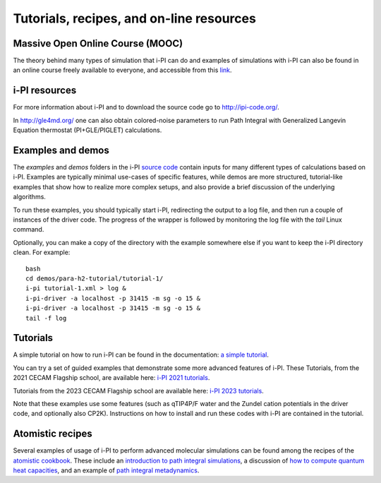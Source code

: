 .. _librarywebsites:

Tutorials, recipes, and on-line resources
=========================================

Massive Open Online Course (MOOC)
~~~~~~~~~~~~~~~~~~~~~~~~~~~~~~~~~~

The theory behind many types of simulation that i-PI can do and examples 
of simulations with i-PI can also be found in an online course freely 
available to everyone, and accessible from this 
`link <https://courseware.epfl.ch/courses/course-v1:EPFL+X+2022/about>`_.

i-PI resources
~~~~~~~~~~~~~~

For more information about i-PI and to download the source code go to
http://ipi-code.org/.

In http://gle4md.org/ one can also obtain colored-noise parameters to
run Path Integral with Generalized Langevin Equation thermostat
(PI+GLE/PIGLET) calculations.

Examples and demos 
~~~~~~~~~~~~~~~~~~~
The `examples` and `demos` folders in the i-PI `source code <https://github.com/i-pi/i-pi>`_
contain inputs for many different types of
calculations based on i-PI. Examples are typically minimal use-cases of specific
features, while demos are more structured, tutorial-like examples that show how
to realize more complex setups, and also provide a brief discussion of the 
underlying algorithms.

To run these examples, you should typically start i-PI, redirecting the output to
a log file, and then run a couple of instances of the driver code. The progress
of the wrapper is followed by monitoring the log file with the `tail` Linux command.

Optionally, you can make a copy of the directory with the example somewhere
else if you want to keep the i-PI directory clean. For example::

    bash
    cd demos/para-h2-tutorial/tutorial-1/
    i-pi tutorial-1.xml > log &
    i-pi-driver -a localhost -p 31415 -m sg -o 15 &
    i-pi-driver -a localhost -p 31415 -m sg -o 15 &
    tail -f log

Tutorials
~~~~~~~~~
A simple tutorial on how to run i-PI can be found in the documentation:
`a simple tutorial <tutorials.html>`_.

You can try a set of guided examples that demonstrate some more 
advanced features of i-PI. These Tutorials, from the 2021 CECAM 
Flagship school, are available here:
`i-PI 2021 tutorials <https://github.com/i-pi/tutorials-schools/>`_.

Tutorials from the 2023 CECAM Flagship school are available here:
`i-PI 2023 tutorials <https://github.com/i-pi/piqm2023-tutorial>`_.

Note that these examples use some features 
(such as qTIP4P/F water and the Zundel cation potentials in the driver code, 
and optionally also CP2K). Instructions on how to install and run these codes 
with i-PI are contained in the tutorial.

Atomistic recipes
~~~~~~~~~~~~~~~~~

Several examples of usage of i-PI to perform advanced molecular 
simulations can be found among the recipes of the 
`atomistic cookbook <https://atomistic-cookbook.org/>`_.
These include an 
`introduction to path integral simulations <https://atomistic-cookbook.org/latest/examples/path-integrals/path-integrals.html>`_, 
a discussion of `how to compute quantum heat capacities <https://atomistic-cookbook.org/latest/examples/heat-capacity/heat-capacity.html>`_,
and an example of `path integral metadynamics <https://atomistic-cookbook.org/latest/examples/pi-metad/pi-metad.html>`_.

